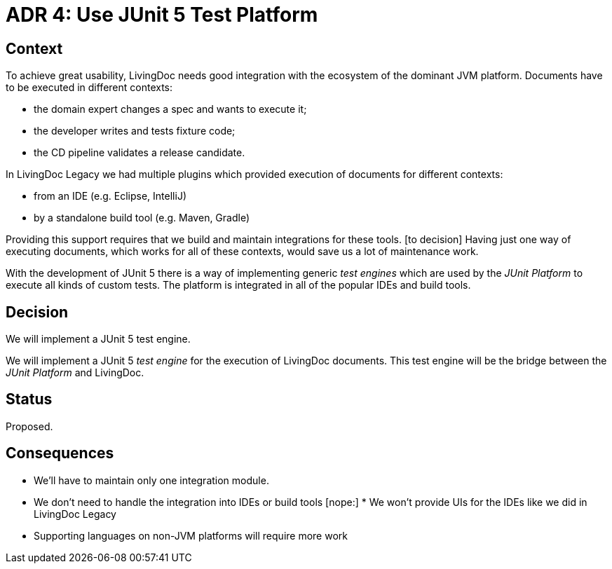 = ADR 4: Use JUnit 5 Test Platform

== Context

To achieve great usability, LivingDoc needs good integration with the ecosystem
of the dominant JVM platform. Documents have to be executed in different
contexts:

- the domain expert changes a spec and wants to execute it;
- the developer writes and tests fixture code;
- the CD pipeline validates a release candidate.

[...]
In LivingDoc Legacy we had multiple plugins which provided execution of documents
for different contexts:

- from an IDE (e.g. Eclipse, IntelliJ)
- by a standalone build tool (e.g. Maven, Gradle)

Providing this support requires that we build and maintain integrations for
these tools.
[to decision] Having just one way of executing documents,
which works for all of these contexts, would save us a lot of maintenance work.

With the development of JUnit 5 there is a way of implementing generic _test engines_
which are used by the _JUnit Platform_ to execute all kinds of custom tests. The
platform is integrated in all of the popular IDEs and build tools.


== Decision

We will implement a JUnit 5 test engine.

We will implement a JUnit 5 _test engine_ for the execution of LivingDoc documents.
This test engine will be the bridge between the _JUnit Platform_ and LivingDoc.


== Status

Proposed.


== Consequences

* We'll have to maintain only one integration module.
* We don't need to handle the integration into IDEs or build tools
[nope:] * We won't provide UIs for the IDEs like we did in LivingDoc Legacy
* Supporting languages on non-JVM platforms will require more work


